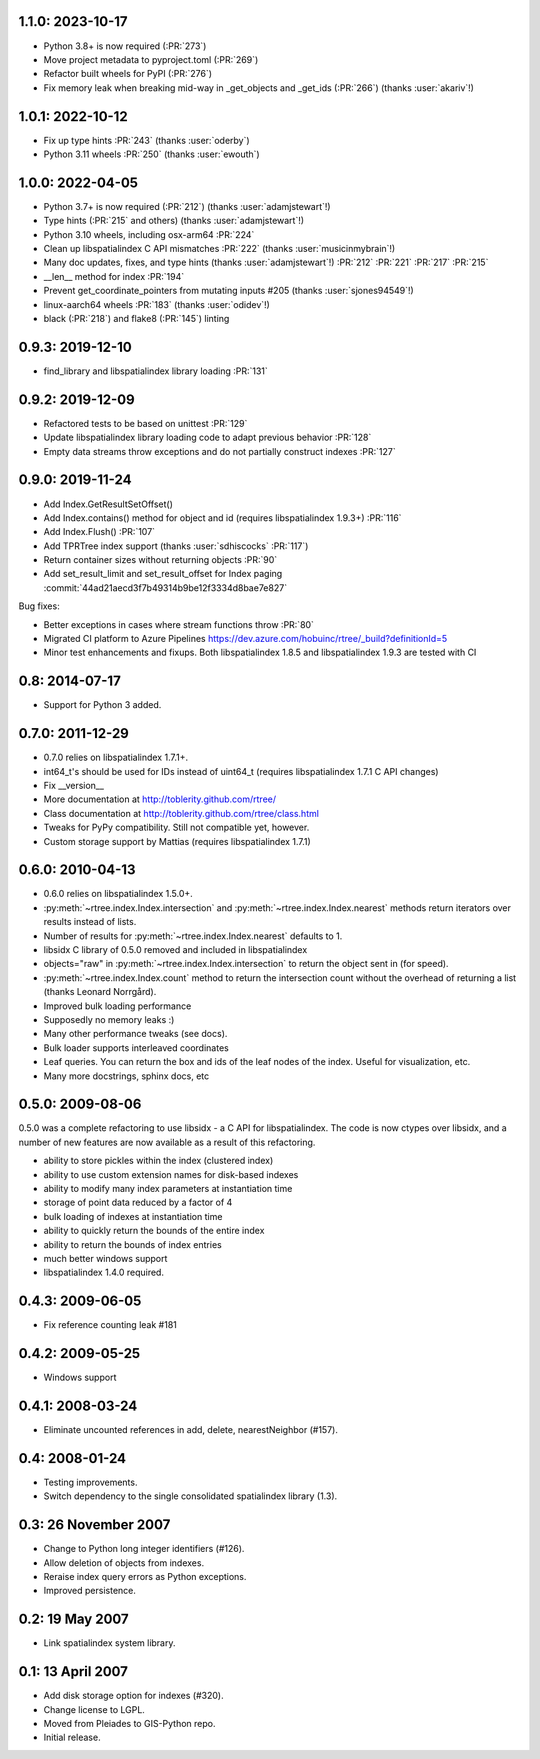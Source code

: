 1.1.0: 2023-10-17
=================

- Python 3.8+ is now required (:PR:`273`)
- Move project metadata to pyproject.toml (:PR:`269`)
- Refactor built wheels for PyPI (:PR:`276`)
- Fix memory leak when breaking mid-way in _get_objects and _get_ids (:PR:`266`) (thanks :user:`akariv`!)

1.0.1: 2022-10-12
=================

- Fix up type hints :PR:`243` (thanks :user:`oderby`)
- Python 3.11 wheels :PR:`250` (thanks :user:`ewouth`)

1.0.0: 2022-04-05
=================

- Python 3.7+ is now required (:PR:`212`) (thanks :user:`adamjstewart`!)
- Type hints (:PR:`215` and others) (thanks :user:`adamjstewart`!)
- Python 3.10 wheels, including osx-arm64 :PR:`224`
- Clean up libspatialindex C API mismatches :PR:`222` (thanks :user:`musicinmybrain`!)
- Many doc updates, fixes, and type hints (thanks :user:`adamjstewart`!) :PR:`212` :PR:`221` :PR:`217` :PR:`215`
- __len__ method for index :PR:`194`
- Prevent get_coordinate_pointers from mutating inputs #205 (thanks :user:`sjones94549`!)
- linux-aarch64 wheels :PR:`183` (thanks :user:`odidev`!)
- black (:PR:`218`) and flake8 (:PR:`145`) linting

0.9.3: 2019-12-10
=================

- find_library and libspatialindex library loading :PR:`131`

0.9.2: 2019-12-09
=================

- Refactored tests to be based on unittest :PR:`129`
- Update libspatialindex library loading code to adapt previous behavior :PR:`128`
- Empty data streams throw exceptions and do not partially construct indexes :PR:`127`

0.9.0: 2019-11-24
=================

- Add Index.GetResultSetOffset()
- Add Index.contains() method for object and id (requires libspatialindex 1.9.3+) :PR:`116`
- Add Index.Flush() :PR:`107`
- Add TPRTree index support (thanks :user:`sdhiscocks` :PR:`117`)
- Return container sizes without returning objects :PR:`90`
- Add set_result_limit and set_result_offset for Index paging :commit:`44ad21aecd3f7b49314b9be12f3334d8bae7e827`

Bug fixes:

- Better exceptions in cases where stream functions throw :PR:`80`
- Migrated CI platform to Azure Pipelines  https://dev.azure.com/hobuinc/rtree/_build?definitionId=5
- Minor test enhancements and fixups. Both libspatialindex 1.8.5 and libspatialindex 1.9.3 are tested with CI


0.8: 2014-07-17
===============

- Support for Python 3 added.

0.7.0: 2011-12-29
=================

- 0.7.0 relies on libspatialindex 1.7.1+.
- int64_t's should be used for IDs instead of uint64_t (requires libspatialindex 1.7.1 C API changes)
- Fix __version__
- More documentation at http://toblerity.github.com/rtree/
- Class documentation at http://toblerity.github.com/rtree/class.html
- Tweaks for PyPy compatibility. Still not compatible yet, however.
- Custom storage support by Mattias (requires libspatialindex 1.7.1)

0.6.0: 2010-04-13
=================

- 0.6.0 relies on libspatialindex 1.5.0+.
- :py:meth:`~rtree.index.Index.intersection` and :py:meth:`~rtree.index.Index.nearest` methods return iterators over results instead of
  lists.
- Number of results for :py:meth:`~rtree.index.Index.nearest` defaults to 1.
- libsidx C library of 0.5.0 removed and included in libspatialindex
- objects="raw" in :py:meth:`~rtree.index.Index.intersection` to return the object sent in (for speed).
- :py:meth:`~rtree.index.Index.count` method to return the intersection count without the overhead
  of returning a list (thanks Leonard Norrgård).
- Improved bulk loading performance
- Supposedly no memory leaks :)
- Many other performance tweaks (see docs).
- Bulk loader supports interleaved coordinates
- Leaf queries.  You can return the box and ids of the leaf nodes of the index.
  Useful for visualization, etc.
- Many more docstrings, sphinx docs, etc


0.5.0: 2009-08-06
=================

0.5.0 was a complete refactoring to use libsidx - a C API for libspatialindex.
The code is now ctypes over libsidx, and a number of new features are now
available as a result of this refactoring.

* ability to store pickles within the index (clustered index)
* ability to use custom extension names for disk-based indexes
* ability to modify many index parameters at instantiation time
* storage of point data reduced by a factor of 4
* bulk loading of indexes at instantiation time
* ability to quickly return the bounds of the entire index
* ability to return the bounds of index entries
* much better windows support
* libspatialindex 1.4.0 required.

0.4.3: 2009-06-05
=================
- Fix reference counting leak #181

0.4.2: 2009-05-25
=================
- Windows support

0.4.1: 2008-03-24
=================

- Eliminate uncounted references in add, delete, nearestNeighbor (#157).

0.4: 2008-01-24
===============

- Testing improvements.
- Switch dependency to the single consolidated spatialindex library (1.3).

0.3: 26 November 2007
=====================
- Change to Python long integer identifiers (#126).
- Allow deletion of objects from indexes.
- Reraise index query errors as Python exceptions.
- Improved persistence.

0.2: 19 May 2007
================
- Link spatialindex system library.

0.1: 13 April 2007
==================
- Add disk storage option for indexes (#320).
- Change license to LGPL.
- Moved from Pleiades to GIS-Python repo.
- Initial release.
